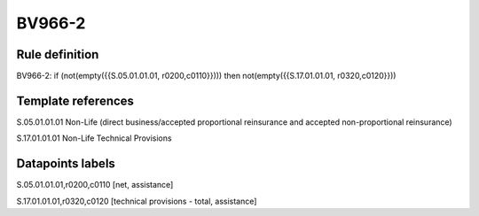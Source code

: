 =======
BV966-2
=======

Rule definition
---------------

BV966-2: if (not(empty({{S.05.01.01.01, r0200,c0110}}))) then not(empty({{S.17.01.01.01, r0320,c0120}}))


Template references
-------------------

S.05.01.01.01 Non-Life (direct business/accepted proportional reinsurance and accepted non-proportional reinsurance)

S.17.01.01.01 Non-Life Technical Provisions


Datapoints labels
-----------------

S.05.01.01.01,r0200,c0110 [net, assistance]

S.17.01.01.01,r0320,c0120 [technical provisions - total, assistance]



